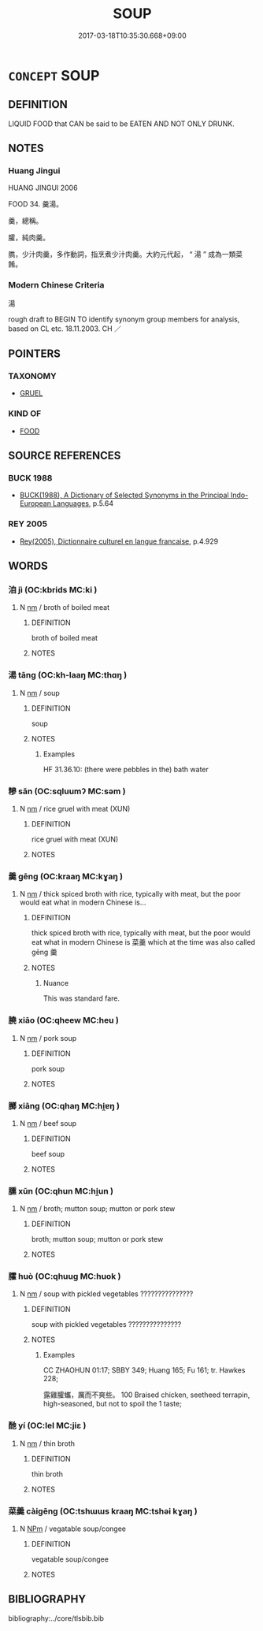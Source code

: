 # -*- mode: mandoku-tls-view -*-
#+TITLE: SOUP
#+DATE: 2017-03-18T10:35:30.668+09:00        
#+STARTUP: content
* =CONCEPT= SOUP
:PROPERTIES:
:CUSTOM_ID: uuid-3057ae98-478b-43eb-a718-868f1b63f9b3
:SYNONYM+:  BROTH
:SYNONYM+:  POTAGE
:SYNONYM+:  CONSOMMé
:SYNONYM+:  BOUILLON
:SYNONYM+:  CHOWDER
:SYNONYM+:  BISQUE
:TR_ZH: 湯
:END:
** DEFINITION

LIQUID FOOD that CAN be said to be EATEN AND NOT ONLY DRUNK.

** NOTES

*** Huang Jingui
HUANG JINGUI 2006

FOOD 34. 羹湯。

羹，總稱。

臛，純肉羹。

臇，少汁肉羹，多作動詞，指烹煮少汁肉羹。大約元代起， “ 湯 ” 成為一類菜餚。

*** Modern Chinese Criteria
湯

rough draft to BEGIN TO identify synonym group members for analysis, based on CL etc. 18.11.2003. CH ／

** POINTERS
*** TAXONOMY
 - [[tls:concept:GRUEL][GRUEL]]

*** KIND OF
 - [[tls:concept:FOOD][FOOD]]

** SOURCE REFERENCES
*** BUCK 1988
 - [[cite:BUCK-1988][BUCK(1988), A Dictionary of Selected Synonyms in the Principal Indo-European Languages]], p.5.64

*** REY 2005
 - [[cite:REY-2005][Rey(2005), Dictionnaire culturel en langue francaise]], p.4.929

** WORDS
   :PROPERTIES:
   :VISIBILITY: children
   :END:
*** 洎 jì (OC:kbrids MC:ki )
:PROPERTIES:
:CUSTOM_ID: uuid-5e66f540-b897-4957-9b0e-917400486735
:Char+: 洎(85,6/9) 
:GY_IDS+: uuid-2f5abeea-de24-478f-b9ff-1e53ab06da6d
:PY+: jì     
:OC+: kbrids     
:MC+: ki     
:END: 
**** N [[tls:syn-func::#uuid-e917a78b-5500-4276-a5fe-156b8bdecb7b][nm]] / broth of boiled meat
:PROPERTIES:
:CUSTOM_ID: uuid-75ca4ff2-4543-4b54-9541-f46a27234a4d
:WARRING-STATES-CURRENCY: 2
:END:
****** DEFINITION

broth of boiled meat

****** NOTES

*** 湯 tāng (OC:kh-laaŋ MC:thɑŋ )
:PROPERTIES:
:CUSTOM_ID: uuid-e5d50d4b-1fd3-42c2-91d2-e8cf7e94b463
:Char+: 湯(85,9/12) 
:GY_IDS+: uuid-7d069442-b3c1-4957-980b-3f51b76ece0c
:PY+: tāng     
:OC+: kh-laaŋ     
:MC+: thɑŋ     
:END: 
**** N [[tls:syn-func::#uuid-e917a78b-5500-4276-a5fe-156b8bdecb7b][nm]] / soup
:PROPERTIES:
:CUSTOM_ID: uuid-76636c1e-67c9-4c49-8ece-96305e5c6d8d
:WARRING-STATES-CURRENCY: 4
:END:
****** DEFINITION

soup

****** NOTES

******* Examples
HF 31.36.10: (there were pebbles in the) bath water

*** 糝 sǎn (OC:sqluumʔ MC:səm )
:PROPERTIES:
:CUSTOM_ID: uuid-37a3a39a-deb2-4659-be4d-002a31122313
:Char+: 糂(119,9/15) 
:GY_IDS+: uuid-8a057ff5-8c4f-47eb-b3c0-621cfc84f804
:PY+: sǎn     
:OC+: sqluumʔ     
:MC+: səm     
:END: 
**** N [[tls:syn-func::#uuid-e917a78b-5500-4276-a5fe-156b8bdecb7b][nm]] / rice gruel with meat (XUN)
:PROPERTIES:
:CUSTOM_ID: uuid-dd7a78f3-d5a7-4414-a830-46f183e5d52d
:END:
****** DEFINITION

rice gruel with meat (XUN)

****** NOTES

*** 羹 gēng (OC:kraaŋ MC:kɣaŋ )
:PROPERTIES:
:CUSTOM_ID: uuid-31855e2e-04ae-41ea-9a95-d5990e7e8c34
:Char+: 羹(123,13/19) 
:GY_IDS+: uuid-aca2bd11-5da7-4a77-a447-2f68d0df7f7c
:PY+: gēng     
:OC+: kraaŋ     
:MC+: kɣaŋ     
:END: 
**** N [[tls:syn-func::#uuid-e917a78b-5500-4276-a5fe-156b8bdecb7b][nm]] / thick spiced broth with rice, typically with meat, but the poor would eat what in modern Chinese is...
:PROPERTIES:
:CUSTOM_ID: uuid-6730bd14-6df4-4800-8bae-a75bd112ed62
:WARRING-STATES-CURRENCY: 5
:END:
****** DEFINITION

thick spiced broth with rice, typically with meat, but the poor would eat what in modern Chinese is 菜羹 which at the time was also called gēng 羹

****** NOTES

******* Nuance
This was standard fare.

*** 膮 xiāo (OC:qheew MC:heu )
:PROPERTIES:
:CUSTOM_ID: uuid-c9f261b1-c732-418f-8cb2-421476018428
:Char+: 膮(130,12/16) 
:GY_IDS+: uuid-298e6378-8285-459e-84c4-a6aff48f940b
:PY+: xiāo     
:OC+: qheew     
:MC+: heu     
:END: 
**** N [[tls:syn-func::#uuid-e917a78b-5500-4276-a5fe-156b8bdecb7b][nm]] / pork soup
:PROPERTIES:
:CUSTOM_ID: uuid-1d2aa774-508f-4229-9615-5789c2bf89c6
:END:
****** DEFINITION

pork soup

****** NOTES

*** 膷 xiāng (OC:qhaŋ MC:hi̯ɐŋ )
:PROPERTIES:
:CUSTOM_ID: uuid-c2b80359-aa2e-4c7f-98df-2ee9c77bcb4f
:Char+: 膷(130,13/17) 
:GY_IDS+: uuid-69d766fc-d03a-4ac6-9196-233c8febbc81
:PY+: xiāng     
:OC+: qhaŋ     
:MC+: hi̯ɐŋ     
:END: 
**** N [[tls:syn-func::#uuid-e917a78b-5500-4276-a5fe-156b8bdecb7b][nm]] / beef soup
:PROPERTIES:
:CUSTOM_ID: uuid-e4d456d3-16a2-4ef7-a402-b860032a5d6b
:END:
****** DEFINITION

beef soup

****** NOTES

*** 臐 xūn (OC:qhun MC:hi̯un )
:PROPERTIES:
:CUSTOM_ID: uuid-0730c2ac-1e51-45aa-82d3-165dfcb120fc
:Char+: 臐(130,14/18) 
:GY_IDS+: uuid-5ad20b42-60dd-40ce-b73e-6500fb1d3ceb
:PY+: xūn     
:OC+: qhun     
:MC+: hi̯un     
:END: 
**** N [[tls:syn-func::#uuid-e917a78b-5500-4276-a5fe-156b8bdecb7b][nm]] / broth; mutton soup; mutton or pork stew
:PROPERTIES:
:CUSTOM_ID: uuid-a9283b39-e260-43b4-b9d0-7c9b5baefb11
:END:
****** DEFINITION

broth; mutton soup; mutton or pork stew

****** NOTES

*** 臛 huò (OC:qhuuɡ MC:huok )
:PROPERTIES:
:CUSTOM_ID: uuid-fa69e339-9d6b-4334-b328-64a01e89adb5
:Char+: 臛(130,16/20) 
:GY_IDS+: uuid-423f73e6-da64-4465-a801-175a446fe62c
:PY+: huò     
:OC+: qhuuɡ     
:MC+: huok     
:END: 
**** N [[tls:syn-func::#uuid-e917a78b-5500-4276-a5fe-156b8bdecb7b][nm]] / soup with pickled vegetables ???????????????
:PROPERTIES:
:CUSTOM_ID: uuid-de68f56d-80b5-48a3-a442-157ae9742bbb
:WARRING-STATES-CURRENCY: 1
:END:
****** DEFINITION

soup with pickled vegetables ???????????????

****** NOTES

******* Examples
CC ZHAOHUN 01:17; SBBY 349; Huang 165; Fu 161; tr. Hawkes 228;

 露雞臛蠵，厲而不爽些。 100 Braised chicken, seetheed terrapin, high-seasoned, but not to spoil the 1 taste;

*** 酏 yí (OC:lel MC:jiɛ )
:PROPERTIES:
:CUSTOM_ID: uuid-803ee89d-08de-40ab-8a75-2dc8a14d3ed7
:Char+: 酏(164,3/10) 
:GY_IDS+: uuid-28e5f38c-f9f6-4af4-8a1f-b85e2ed472d0
:PY+: yí     
:OC+: lel     
:MC+: jiɛ     
:END: 
**** N [[tls:syn-func::#uuid-e917a78b-5500-4276-a5fe-156b8bdecb7b][nm]] / thin broth
:PROPERTIES:
:CUSTOM_ID: uuid-25378cf2-e9ec-4e5c-b3bc-01ef67fc318b
:END:
****** DEFINITION

thin broth

****** NOTES

*** 菜羹 càigēng (OC:tshɯɯs kraaŋ MC:tshəi kɣaŋ )
:PROPERTIES:
:CUSTOM_ID: uuid-890d16f9-a350-4373-838c-038182c35db3
:Char+: 菜(140,8/14) 羹(123,13/19) 
:GY_IDS+: uuid-d7d4139d-a0d4-4dac-bbf3-70ab3d6ae600 uuid-aca2bd11-5da7-4a77-a447-2f68d0df7f7c
:PY+: cài gēng    
:OC+: tshɯɯs kraaŋ    
:MC+: tshəi kɣaŋ    
:END: 
**** N [[tls:syn-func::#uuid-ebc1516d-e718-4b5b-ba40-aa8f43bd0e86][NPm]] / vegatable soup/congee
:PROPERTIES:
:CUSTOM_ID: uuid-f0ba3a67-7172-4173-99bc-2394a8dc5461
:END:
****** DEFINITION

vegatable soup/congee

****** NOTES

** BIBLIOGRAPHY
bibliography:../core/tlsbib.bib
